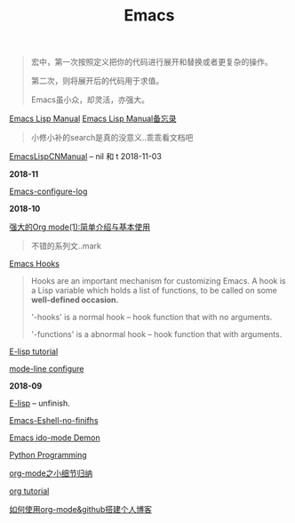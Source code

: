 #+TITLE: Emacs

#+begin_quote
宏中，第一次按照定义把你的代码进行展开和替换或者更复杂的操作。

第二次，则将展开后的代码用于求值。

Emacs虽小众，却灵活，亦强大。
#+end_quote

[[https://www.gnu.org/software/emacs/manual/html_node/elisp/][Emacs Lisp Manual]]  [[file:Emacs Lisp Manual备忘录.org][Emacs Lisp Manual备忘录]]
#+begin_quote
小修小补的search是真的没意义..乖乖看文档吧
#+end_quote

[[https://www.emacswiki.org/emacs/EmacsLispManual_Chinese_Notes#toc388][EmacsLispCNManual]] -- nil 和 t 2018-11-03

*2018-11*

[[file:Emacs-configure log.org][Emacs-configure-log]]

*2018-10*

[[http://www.zmonster.me/2015/07/12/org-mode-introduction.html][强大的Org mode(1):简单介绍与基本使用]]
#+begin_quote
不错的系列文..mark
#+end_quote

[[https://www.gnu.org/software/emacs/manual/html_node/emacs/Hooks.html][Emacs Hooks]]
#+begin_quote
Hooks are an important mechanism for customizing Emacs.
A hook is a Lisp variable which holds a list of functions, 
to be called on some *well-defined occasion.*

'-hooks' is a normal hook -- hook function that with no arguments.

'-functions' is a abnormal hook -- hook function that with arguments.
#+end_quote

[[http://www.newsmth.net/bbsanc.php?path=%2Fgroups%2Fcomp.faq%2FEmacs%2Felisp%2Fhappierbee%2FM.1184679743.j0&ap=64311][E-lisp tutorial]]

[[file:mode-line configure.org][mode-line configure]]

*2018-09*

[[file:E-lisp.org][E-lisp]] -- unfinish.

[[file:Emacs-Eshell.org][Emacs-Eshell-no-finifhs]]

[[https://www.youtube.com/watch?v=lsgPNVIMkIE][Emacs ido-mode Demon]]

[[file:PythonProgrammingInEmacs.org][Python Programming]]

[[file:org-mode之小细节归纳.org][org-mode之小细节归纳]]

[[https://orgmode.org/worg/org-tutorials/][org tutorial]]

[[file:如何使用org-mode&github搭建个人博客.org][如何使用org-mode&github搭建个人博客]]

